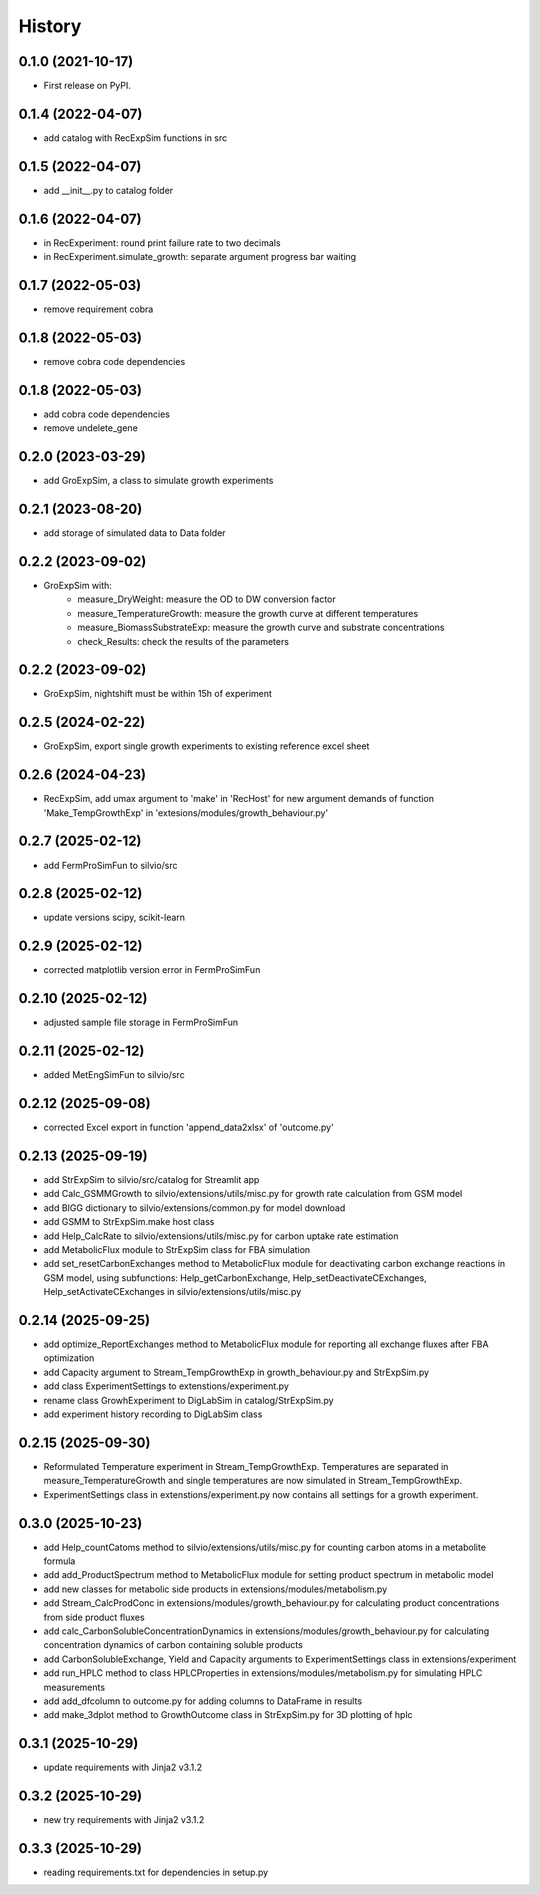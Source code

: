 =======
History
=======

0.1.0 (2021-10-17)
------------------

* First release on PyPI.

0.1.4 (2022-04-07)
------------------

* add catalog with RecExpSim functions in src

0.1.5 (2022-04-07)
------------------

* add __init__.py to catalog folder

0.1.6 (2022-04-07)
------------------

* in RecExperiment: round print failure rate to two decimals
* in RecExperiment.simulate_growth: separate argument progress bar waiting

0.1.7 (2022-05-03)
------------------

* remove requirement cobra

0.1.8 (2022-05-03)
------------------

* remove cobra code dependencies

0.1.8 (2022-05-03)
------------------

* add cobra code dependencies
* remove undelete_gene

0.2.0 (2023-03-29)
------------------

* add GroExpSim, a class to simulate growth experiments

0.2.1 (2023-08-20)
------------------

* add storage of simulated data to Data folder

0.2.2 (2023-09-02)
------------------

* GroExpSim with: 
    * measure_DryWeight: measure the OD to DW conversion factor
    * measure_TemperatureGrowth: measure the growth curve at different temperatures
    * measure_BiomassSubstrateExp: measure the growth curve and substrate concentrations
    * check_Results: check the results of the parameters

0.2.2 (2023-09-02)
------------------

* GroExpSim, nightshift must be within 15h of experiment

0.2.5 (2024-02-22)
------------------

* GroExpSim, export single growth experiments to existing reference excel sheet

0.2.6 (2024-04-23)
------------------

* RecExpSim, add umax argument to 'make' in 'RecHost' for new argument demands of function 'Make_TempGrowthExp' in 'extesions/modules/growth_behaviour.py'

0.2.7 (2025-02-12)
------------------

* add FermProSimFun to silvio/src

0.2.8 (2025-02-12)
------------------

* update versions scipy, scikit-learn

0.2.9 (2025-02-12)
------------------

* corrected matplotlib version error in FermProSimFun

0.2.10 (2025-02-12)
------------------

* adjusted sample file storage in FermProSimFun

0.2.11 (2025-02-12)
------------------

* added MetEngSimFun to silvio/src

0.2.12 (2025-09-08)
------------------

* corrected Excel export in function 'append_data2xlsx' of 'outcome.py'

0.2.13 (2025-09-19)
------------------

* add StrExpSim to silvio/src/catalog for Streamlit app
* add Calc_GSMMGrowth to silvio/extensions/utils/misc.py for growth rate calculation from GSM model
* add BIGG dictionary to silvio/extensions/common.py for model download
* add GSMM to StrExpSim.make host class
* add Help_CalcRate to silvio/extensions/utils/misc.py for carbon uptake rate estimation
* add MetabolicFlux module to StrExpSim class for FBA simulation
* add set_resetCarbonExchanges method to MetabolicFlux module for deactivating carbon exchange reactions in GSM model, using subfunctions: Help_getCarbonExchange, Help_setDeactivateCExchanges, Help_setActivateCExchanges in silvio/extensions/utils/misc.py

0.2.14 (2025-09-25)
------------------

* add optimize_ReportExchanges method to MetabolicFlux module for reporting all exchange fluxes after FBA optimization
* add Capacity argument to Stream_TempGrowthExp in growth_behaviour.py and StrExpSim.py
* add class ExperimentSettings to extenstions/experiment.py
* rename class GrowhExperiment to DigLabSim in catalog/StrExpSim.py
* add experiment history recording to DigLabSim class

0.2.15 (2025-09-30)
------------------

* Reformulated Temperature experiment in Stream_TempGrowthExp. Temperatures are separated in measure_TemperatureGrowth and single temperatures are now simulated in Stream_TempGrowthExp.
* ExperimentSettings class in extenstions/experiment.py now contains all settings for a growth experiment.

0.3.0 (2025-10-23)
------------------

* add Help_countCatoms method to silvio/extensions/utils/misc.py for counting carbon atoms in a metabolite formula
* add add_ProductSpectrum method to MetabolicFlux module for setting product spectrum in metabolic model
* add new classes for metabolic side products in extensions/modules/metabolism.py
* add Stream_CalcProdConc in extensions/modules/growth_behaviour.py for calculating product concentrations from side product fluxes
* add calc_CarbonSolubleConcentrationDynamics in extensions/modules/growth_behaviour.py for calculating concentration dynamics of carbon containing soluble products
* add CarbonSolubleExchange, Yield and Capacity arguments to ExperimentSettings class in extensions/experiment
* add run_HPLC method to class HPLCProperties in extensions/modules/metabolism.py for simulating HPLC measurements
* add add_dfcolumn to outcome.py for adding columns to DataFrame in results
* add make_3dplot method to GrowthOutcome class in StrExpSim.py for 3D plotting of hplc

0.3.1 (2025-10-29)
------------------ 
* update requirements with Jinja2 v3.1.2

0.3.2 (2025-10-29)
------------------ 
* new try requirements with Jinja2 v3.1.2

0.3.3 (2025-10-29)
------------------ 
* reading requirements.txt for dependencies in setup.py